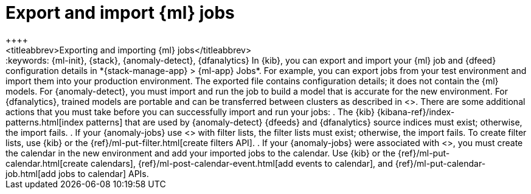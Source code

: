 [chapter,role="xpack"]
[[move-jobs]]
= Export and import {ml} jobs
++++
<titleabbrev>Exporting and importing {ml} jobs</titleabbrev>
++++
:keywords: {ml-init}, {stack}, {anomaly-detect}, {dfanalytics}

In {kib}, you can export and import your {ml} job and {dfeed} configuration details in *{stack-manage-app} > {ml-app} Jobs*. For example, you can export jobs from your test environment and import them into your production environment.

The exported file contains configuration details; it does not contain the {ml}
models. For {anomaly-detect}, you must import and run the job to build a model
that is accurate for the new environment. For {dfanalytics}, trained models are
portable and can be transferred between clusters as described in
<<export-import>>.

There are some additional actions that you must take before you can successfully
import and run your jobs:

. The {kib} {kibana-ref}/index-patterns.html[index patterns] that are used by
{anomaly-detect} {dfeeds} and {dfanalytics} source indices must exist; otherwise,
the import fails.
. If your {anomaly-jobs} use
<<ml-configuring-detector-custom-rules,custom rules>> with filter lists, the
filter lists must exist; otherwise, the import fails. To create filter lists,
use {kib} or the {ref}/ml-put-filter.html[create filters API].
. If your {anomaly-jobs} were associated with <<ml-calendars,calendars>>, you
must create the calendar in the new environment and add your imported jobs to
the calendar. Use {kib} or the {ref}/ml-put-calendar.html[create calendars],
{ref}/ml-post-calendar-event.html[add events to calendar], and
{ref}/ml-put-calendar-job.html[add jobs to calendar] APIs.
